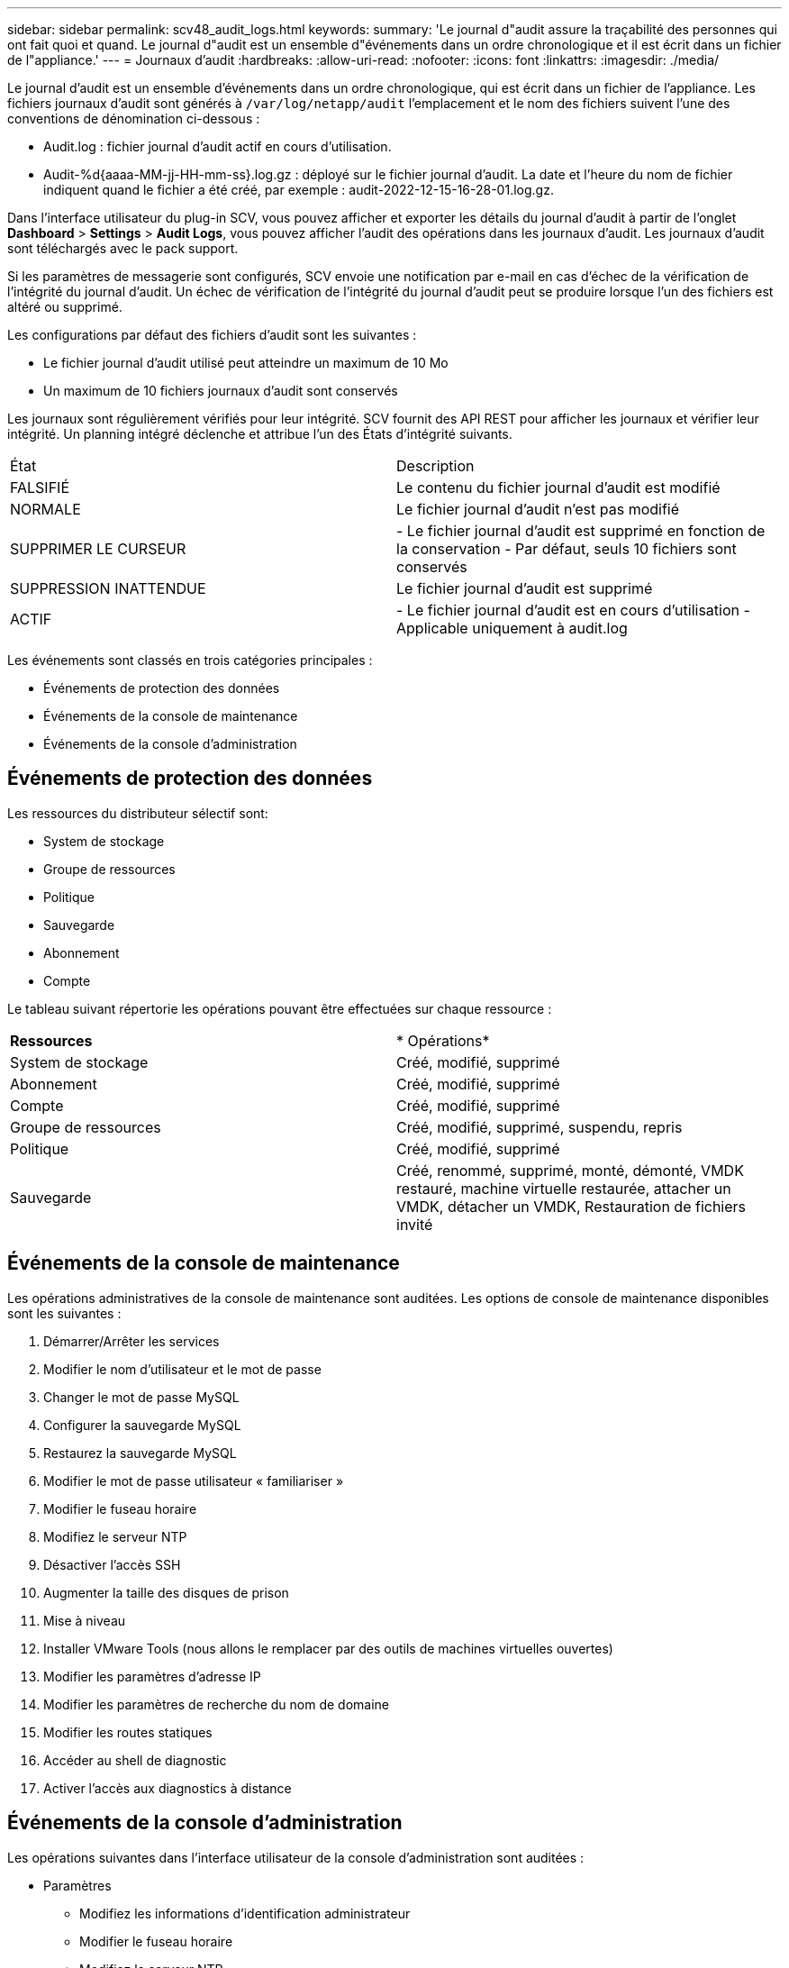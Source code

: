 ---
sidebar: sidebar 
permalink: scv48_audit_logs.html 
keywords:  
summary: 'Le journal d"audit assure la traçabilité des personnes qui ont fait quoi et quand. Le journal d"audit est un ensemble d"événements dans un ordre chronologique et il est écrit dans un fichier de l"appliance.' 
---
= Journaux d'audit
:hardbreaks:
:allow-uri-read: 
:nofooter: 
:icons: font
:linkattrs: 
:imagesdir: ./media/


[role="lead"]
Le journal d'audit est un ensemble d'événements dans un ordre chronologique, qui est écrit dans un fichier de l'appliance. Les fichiers journaux d'audit sont générés à `/var/log/netapp/audit` l'emplacement et le nom des fichiers suivent l'une des conventions de dénomination ci-dessous :

* Audit.log : fichier journal d'audit actif en cours d'utilisation.
* Audit-%d{aaaa-MM-jj-HH-mm-ss}.log.gz : déployé sur le fichier journal d'audit. La date et l'heure du nom de fichier indiquent quand le fichier a été créé, par exemple : audit-2022-12-15-16-28-01.log.gz.


Dans l'interface utilisateur du plug-in SCV, vous pouvez afficher et exporter les détails du journal d'audit à partir de l'onglet *Dashboard* > *Settings* > *Audit Logs*, vous pouvez afficher l'audit des opérations dans les journaux d'audit. Les journaux d'audit sont téléchargés avec le pack support.

Si les paramètres de messagerie sont configurés, SCV envoie une notification par e-mail en cas d'échec de la vérification de l'intégrité du journal d'audit. Un échec de vérification de l'intégrité du journal d'audit peut se produire lorsque l'un des fichiers est altéré ou supprimé.

Les configurations par défaut des fichiers d'audit sont les suivantes :

* Le fichier journal d'audit utilisé peut atteindre un maximum de 10 Mo
* Un maximum de 10 fichiers journaux d'audit sont conservés


Les journaux sont régulièrement vérifiés pour leur intégrité. SCV fournit des API REST pour afficher les journaux et vérifier leur intégrité. Un planning intégré déclenche et attribue l'un des États d'intégrité suivants.

|===


| État | Description 


| FALSIFIÉ | Le contenu du fichier journal d'audit est modifié 


| NORMALE | Le fichier journal d'audit n'est pas modifié 


| SUPPRIMER LE CURSEUR | - Le fichier journal d'audit est supprimé en fonction de la conservation
- Par défaut, seuls 10 fichiers sont conservés 


| SUPPRESSION INATTENDUE | Le fichier journal d'audit est supprimé 


| ACTIF | - Le fichier journal d'audit est en cours d'utilisation
- Applicable uniquement à audit.log 
|===
Les événements sont classés en trois catégories principales :

* Événements de protection des données
* Événements de la console de maintenance
* Événements de la console d'administration




== Événements de protection des données

Les ressources du distributeur sélectif sont:

* System de stockage
* Groupe de ressources
* Politique
* Sauvegarde
* Abonnement
* Compte


Le tableau suivant répertorie les opérations pouvant être effectuées sur chaque ressource :

|===


| *Ressources* | * Opérations* 


| System de stockage | Créé, modifié, supprimé 


| Abonnement | Créé, modifié, supprimé 


| Compte | Créé, modifié, supprimé 


| Groupe de ressources | Créé, modifié, supprimé, suspendu, repris 


| Politique | Créé, modifié, supprimé 


| Sauvegarde | Créé, renommé, supprimé, monté, démonté, VMDK restauré, machine virtuelle restaurée, attacher un VMDK, détacher un VMDK, Restauration de fichiers invité 
|===


== Événements de la console de maintenance

Les opérations administratives de la console de maintenance sont auditées. Les options de console de maintenance disponibles sont les suivantes :

. Démarrer/Arrêter les services
. Modifier le nom d'utilisateur et le mot de passe
. Changer le mot de passe MySQL
. Configurer la sauvegarde MySQL
. Restaurez la sauvegarde MySQL
. Modifier le mot de passe utilisateur « familiariser »
. Modifier le fuseau horaire
. Modifiez le serveur NTP
. Désactiver l'accès SSH
. Augmenter la taille des disques de prison
. Mise à niveau
. Installer VMware Tools (nous allons le remplacer par des outils de machines virtuelles ouvertes)
. Modifier les paramètres d'adresse IP
. Modifier les paramètres de recherche du nom de domaine
. Modifier les routes statiques
. Accéder au shell de diagnostic
. Activer l'accès aux diagnostics à distance




== Événements de la console d'administration

Les opérations suivantes dans l'interface utilisateur de la console d'administration sont auditées :

* Paramètres
+
** Modifiez les informations d'identification administrateur
** Modifier le fuseau horaire
** Modifiez le serveur NTP
** Modifiez les paramètres IPv4 / IPv6


* Configuration
+
** Modifiez les informations d'identification vCenter
** Activation/désactivation du plug-in






== Configurer les serveurs syslog

Les journaux d'audit sont stockés dans l'appliance et leur intégrité est régulièrement vérifiée. Le transfert d'événements vous permet d'obtenir des événements à partir de l'ordinateur source ou de transfert et de les stocker dans un ordinateur centralisé, qui est le serveur Syslog. Les données sont chiffrées en transit entre la source et la destination.

.Avant de commencer
Vous devez disposer des privilèges d'administrateur.

.Description de la tâche
Cette tâche vous aide à configurer le serveur syslog.

.Étapes
. Connectez-vous au plug-in SnapCenter pour VMware vSphere.
. Dans le volet de navigation de gauche, sélectionnez *Paramètres* > *journaux d'audit* > *Paramètres*.
. Dans le volet *Paramètres du journal d'audit*, sélectionnez *Envoyer les journaux d'audit au serveur Syslog*
. Entrez les informations suivantes :
+
** Adresse IP du serveur syslog
** Port du serveur syslog
** Format RFC
** Certificat de serveur syslog


. Cliquez sur *SAVE* pour enregistrer les paramètres du serveur Syslog.




== Modifier les paramètres du journal d'audit

Vous pouvez modifier les configurations par défaut des paramètres du journal.

.Avant de commencer
Vous devez disposer des privilèges d'administrateur.

.Description de la tâche
Cette tâche vous permet de modifier les paramètres du journal d'audit par défaut.

.Étapes
. Connectez-vous au plug-in SnapCenter pour VMware vSphere.
. Dans le volet de navigation de gauche, sélectionnez *Paramètres* > *journaux d'audit* > *Paramètres*.
. Dans le volet *Paramètres du journal d'audit*, entrez le nombre maximal de fichiers journaux d'audit et la limite de taille du fichier journal d'audit.

